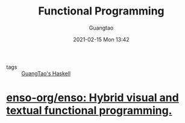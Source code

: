 #+TITLE: Functional Programming
#+AUTHOR: Guangtao
#+EMAIL: gtrunsec@hardenedlinux.org
#+DATE: 2021-02-15 Mon 13:42


#+OPTIONS:   H:3 num:t toc:t \n:nil @:t ::t |:t ^:nil -:t f:t *:t <:t



- tags :: [[file:guangtao_haskell.org][GuangTao's Haskell]]



* [[https://github.com/enso-org/enso][enso-org/enso: Hybrid visual and textual functional programming.]]
